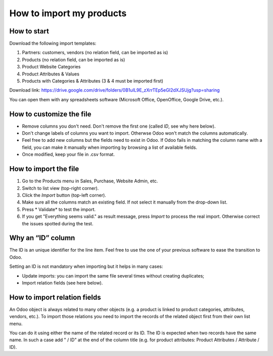 =========================
How to import my products
=========================

How to start
============

Download the following import templates: 

1. Partners: customers, vendors (no relation field, can be imported as is)
2. Products (no relation field, can be imported as is)
3. Product Website Categories
4. Product Attributes & Values
5. Products with Categories & Attributes (3 & 4 must be imported first)

Download link: https://drive.google.com/drive/folders/0B1uIL9E_zXrrTEp5eGI2dXJSUjg?usp=sharing

You can open them with any spreadsheets software (Microsoft Office, OpenOffice, Google Drive, etc.).

How to customize the file
=========================

* Remove columns you don't need. Don't remove the first one (called *ID*, see
  why here below).
* Don't change labels of columns you want to import. Otherwse Odoo won't match
  the columns automatically.
* Feel free to add new columns but the fields need to exist in Odoo. If Odoo fails
  in matching the column name with a field, you can make it manually when importing
  by browsing a list of available fields.
* Once modified, keep your file in .csv format.

How to import the file
======================

1. Go to the Products menu in Sales, Purchase, Website Admin, etc.
2. Switch to list view (top-right corner).
3. Click the *Import* button (top-left corner).
4. Make sure all the columns match an existing field. If not select it
   manually from the drop-down list.
5. Press * Validate* to test the import.
6. If you get "Everything seems valid." as result message, press *Import*
   to process the real import. Otherwise correct the issues spotted during the test.

Why an “ID” column
==================

The ID is an unique identifier for the line item. Feel free to use the one of your
previous software to ease the transition to Odoo.

Setting an ID is not mandatory when importing but it helps in many cases:

* Update imports: you can import the same file several times without creating duplicates;
* Import relation fields (see here below).

How to import relation fields
=============================

An Odoo object is always related to many other objects (e.g. a product is linked
to product categories, attributes, vendors, etc.). To import those relations you need to
import the records of the related object first from their own list menu.

You can do it using either the name of the related record or its ID. The ID is expected when
two records have the same name. In such a case add " / ID" at the end of the column title
(e.g. for product attributes: Product Attributes / Attribute / ID).
